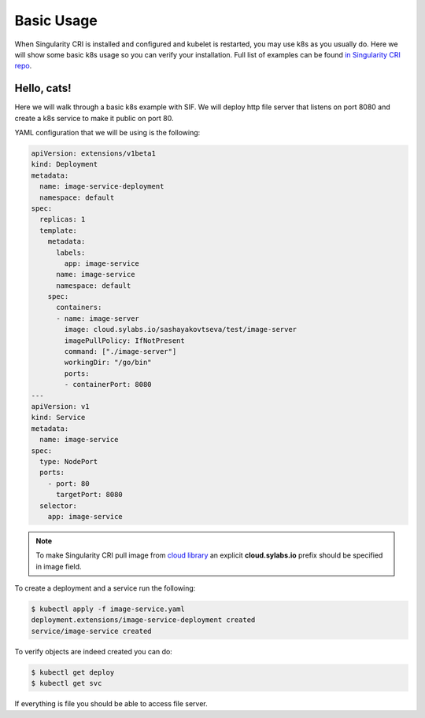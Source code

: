 .. _basic_usage:

===========
Basic Usage
===========

When Singularity CRI is installed and configured and kubelet is restarted,
you may use k8s as you usually do. Here we will show some basic k8s usage so you can
verify your installation. Full list of examples can be found `in Singularity CRI repo
<https://github.com/sylabs/singularity-cri/tree/master/examples/k8s>`_.

------------
Hello, cats!
------------

Here we will walk through a basic k8s example with SIF. We will deploy http file server
that listens on port 8080 and create a k8s service to make it public on port 80.

YAML configuration that we will be using is the following:

.. code-block:: yaml

	apiVersion: extensions/v1beta1
	kind: Deployment
	metadata:
	  name: image-service-deployment
	  namespace: default
	spec:
	  replicas: 1
	  template:
	    metadata:
	      labels:
	    	app: image-service
	      name: image-service
	      namespace: default
	    spec:
	      containers:
	      - name: image-server
	        image: cloud.sylabs.io/sashayakovtseva/test/image-server
	        imagePullPolicy: IfNotPresent
	        command: ["./image-server"]
	        workingDir: "/go/bin"
	        ports:
	        - containerPort: 8080
	---
	apiVersion: v1
	kind: Service
	metadata:
	  name: image-service
	spec:
	  type: NodePort
	  ports:
	    - port: 80
	      targetPort: 8080
	  selector:
	    app: image-service


.. note::
	To make Singularity CRI pull image from `cloud library <https://cloud.sylabs.io/library>`_ an explicit
	**cloud.sylabs.io** prefix should be specified in image field.


To create a deployment and a service run the following:

.. code-block:: bash

	$ kubectl apply -f image-service.yaml
	deployment.extensions/image-service-deployment created
	service/image-service created

To verify objects are indeed created you can do:

.. code-block:: bash

	$ kubectl get deploy
	$ kubectl get svc

If everything is file you should be able to access file server.
